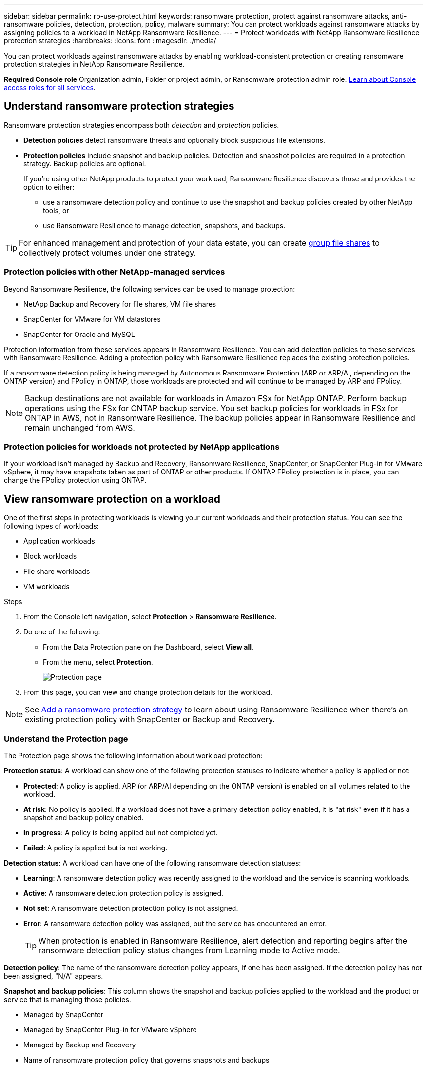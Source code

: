 ---
sidebar: sidebar
permalink: rp-use-protect.html
keywords: ransomware protection, protect against ransomware attacks, anti-ransomware policies, detection, protection, policy, malware
summary: You can protect workloads against ransomware attacks by assigning policies to a workload in NetApp Ransomware Resilience.
---
= Protect workloads with NetApp Ransomware Resilience protection strategies
:hardbreaks:
:icons: font
:imagesdir: ./media/

[.lead]
You can protect workloads against ransomware attacks by enabling workload-consistent protection or creating ransomware protection strategies in NetApp Ransomware Resilience. 

*Required Console role*
Organization admin, Folder or project admin, or Ransomware protection admin role. https://docs.netapp.com/us-en/bluexp-setup-admin/reference-iam-predefined-roles.html[Learn about Console access roles for all services^].

== Understand ransomware protection strategies [[strategy]]
// check term with PM

Ransomware protection strategies encompass both _detection_ and _protection_ policies.

- **Detection policies** detect ransomware threats and optionally block suspicious file extensions.

- **Protection policies** include snapshot and backup policies. Detection and snapshot policies are required in a protection strategy. Backup policies are optional.
+
If you're using other NetApp products to protect your workload, Ransomware Resilience discovers those and provides the option to either:
+
* use a ransomware detection policy and continue to use the snapshot and backup policies created by other NetApp tools, or
+
* use Ransomware Resilience to manage detection, snapshots, and backups.

[TIP]
For enhanced management and protection of your data estate, you can create link:#group-file-shares-for-easier-protection[group file shares] to collectively protect volumes under one strategy. 

=== Protection policies with other NetApp-managed services [[services]]

Beyond Ransomware Resilience, the following services can be used to manage protection:

* NetApp Backup and Recovery for file shares, VM file shares
* SnapCenter for VMware for VM datastores
* SnapCenter for Oracle and MySQL

Protection information from these services appears in Ransomware Resilience. You can add detection policies to these services with Ransomware Resilience. Adding a protection policy with Ransomware Resilience replaces the existing protection policies. 

If a ransomware detection policy is being managed by Autonomous Ransomware Protection (ARP or ARP/AI, depending on the ONTAP version) and FPolicy in ONTAP, those workloads are protected and will continue to be managed by ARP and FPolicy. 

NOTE: Backup destinations are not available for workloads in Amazon FSx for NetApp ONTAP. Perform backup operations using the FSx for ONTAP backup service. You set backup policies for workloads in FSx for ONTAP in AWS, not in Ransomware Resilience. The backup policies appear in Ransomware Resilience and remain unchanged from AWS. 

=== Protection policies for workloads not protected by NetApp applications

If your workload isn't managed by Backup and Recovery, Ransomware Resilience, SnapCenter, or SnapCenter Plug-in for VMware vSphere, it may have snapshots taken as part of ONTAP or other products. If ONTAP FPolicy protection is in place, you can change the FPolicy protection using ONTAP. 
 
== View ransomware protection on a workload

One of the first steps in protecting workloads is viewing your current workloads and their protection status. You can see the following types of workloads: 

* Application workloads 
* Block workloads
* File share workloads
* VM workloads



.Steps 

. From the Console left navigation, select *Protection* > *Ransomware Resilience*. 

. Do one of the following: 
+
* From the Data Protection pane on the Dashboard, select *View all*. 
* From the menu, select *Protection*.
+
image:screen-protection.png[Protection page]
. From this page, you can view and change protection details for the workload.

NOTE: See link:#add-a-ransomware-protection-strategy[Add a ransomware protection strategy] to learn about using Ransomware Resilience when there's an existing protection policy with SnapCenter or Backup and Recovery.

=== Understand the Protection page

The Protection page shows the following information about workload protection: 

*Protection status*: A workload can show one of the following protection statuses to indicate whether a policy is applied or not: 

* *Protected*: A policy is applied. ARP (or ARP/AI depending on the ONTAP version) is enabled on all volumes related to the workload. 
* *At risk*: No policy is applied. If a workload does not have a primary detection policy enabled, it is "at risk" even if it has a snapshot and backup policy enabled. 
* *In progress*: A policy is being applied but not completed yet. 
* *Failed*: A policy is applied but is not working. 

//*Protection health*: A workload can have one of the following protection health statuses: 

//* *Healthy*: The workload has protection enabled and backups and snapshot copies have been completed. 
//* *In progress*: Backups or snapshot copies are in progress. 
//* *Failed*: Backups or snapshot copies have not completed successfully. 
//* *N/A*: Protection is not enabled or sufficient on the workload. 

*Detection status*: A workload can have one of the following ransomware detection statuses: 

//BFGF - there's a new ransomware option
* *Learning*: A ransomware detection policy was recently assigned to the workload and the service is scanning workloads. 
* *Active*: A ransomware detection protection policy is assigned. 
* *Not set*: A ransomware detection protection policy is not assigned. 
* *Error*: A ransomware detection policy was assigned, but the service has encountered an error. 
+
TIP: When protection is enabled in Ransomware Resilience, alert detection and reporting begins after the ransomware detection policy status changes from Learning mode to Active mode.

*Detection policy*: The name of the ransomware detection policy appears, if one has been assigned. If the detection policy has not been assigned, "N/A" appears. 

*Snapshot and backup policies*: This column shows the snapshot and backup policies applied to the workload and the product or service that is managing those policies.  

* Managed by SnapCenter
* Managed by SnapCenter Plug-in for VMware vSphere
* Managed by Backup and Recovery
* Name of ransomware protection policy that governs snapshots and backups
* None

*Workload importance*

Ransomware Resilience assigns an importance or priority to each workload during discovery based on an analysis of each workload. The workload importance is determined by the following snapshot frequencies: 

* *Critical*: Snapshot copies taken more than 1 per hour (highly aggressive protection schedule)
* *Important*: Snapshot copies taken less than 1 per hour but greater than 1 per day
* *Standard*: Snapshot copies taken more than 1 per day 

*Predefined detection policies* [[predefined]]

You can choose one of the following Ransomware Resilience predefined policies, which are aligned with workload importance: 

[cols=6*,options="header",cols="10,15a,20,15,15,15" width="100%"]
|===
| Policy level
| Snapshot
| Frequency
| Retention (Days)
| # of snapshot copies
| Total Max # of snapshot copies


.4+| *Critical workload policy* | Quarter hourly | Every 15 min | 3 | 288 | 309 
 | Daily  | Every 1 day | 14 | 14 | 309 
 | Weekly | Every 1 week | 35 | 5 | 309 
 | Monthly | Every 30 days | 60 | 2 | 309 

.4+| *Important workload policy* | Quarter hourly | Every 30 mins | 3 | 144 | 165 
 | Daily | Every 1 day | 14 | 14 | 165 
 | Weekly | Every 1 week | 35 | 5 | 165 
 | Monthly | Every 30 days | 60 | 2 | 165 


.4+| *Standard workload policy* | Quarter hourly | Every 30 min | 3| 72 | 93 
 | Daily | Every 1 day | 14 | 14 | 93  
 | Weekly | Every 1 week | 35 | 5  | 93 
 | Monthly | Every 30 days | 60 | 2 | 93 


|===


//== Change workload details

//You can review workload details such as the workload name, protection policies, and storage information. 

//You can change protection details such as the workload priority and name of the workload, if that workload is not managed by SnapCenter or Backup and Recovery. 

//You can change the name of the workload, if that workload is not managed by SnapCenter or Backup and Recovery. 

//.Steps from the Protection page

//. From the Ransomware Resilience menu, select *Protection*.
//. From the Protection page, select the *Actions* image:screenshot_horizontal_more_button.gif[Actions button] option for the workload you want to update.
//. From the Actions menu, select *Edit workload name*. 

//. Enter the new workload name. 
//. Select *Save*. 

//.Steps from the Workload details page

//. From the Ransomware Resilience menu, select *Protection*.
//. From the Protection page, select a workload. 
//+
//image:screen-protection-details3.png[Workload details from the Protection page]

//. To change the name of a workload, click the *Pencil* image:button_pencil.png[Pencil] icon next to the workload name and change the name. 
//. To change the importance of the workload from the assigned priority, click the *Pencil* image:button_pencil.png[Pencil] icon next to the workload priority and change it. 
//. To view the policy associated with the workload, in the Protection pane of the Workload details page, click *View policy*. 

//. To view workload backup destinations, in the Protection pane of the Workload details page, click the *View backup destination*.
//+
//A list of configured backup destinations appears. 
//For details, see link:rp-use-settings.html[Configure protection settings].

== Enable application- or VM-consistent protection with SnapCenter

Enabling application- or VM-consistent protection helps you protect your application or VM workloads in a consistent manner, achieving a quiescent and consistent state to avoid potential data loss later if recovery is needed. 

This process initiates registering SnapCenter Software Server for applications or SnapCenter Plug-in for VMware vSphere for VMs using Backup and Recovery. 

After you enable workload-consistent protection, you can manage protection strategies in Ransomware Resilience. The protection strategy includes the snapshot and backup policies managed elsewhere along with a ransomware detection policy managed in Ransomware Resilience. 

To learn about registering SnapCenter or SnapCenter Plug-in for VMware vSphere using Backup and Recovery, refer to the following information:  

* https://docs.netapp.com/us-en/bluexp-backup-recovery/task-register-snapcenter-server.html[Register SnapCenter Server Software^]
* https://docs.netapp.com/us-en/bluexp-backup-recovery/task-register-snapCenter-plug-in-for-vmware-vsphere.html[Register SnapCenter Plug-in for VMware vSphere^]

.Steps 

. From the Ransomware Resilience menu, select *Dashboard*.
. From the Recommendations pane, locate one of the following recommendations and select *Review and fix*: 
+
* Register available SnapCenter Server with BlueXP
* Register available SnapCenter Plug-in for VMware vSphere (SCV) with BlueXP
//. From the Protection page, select a workload. 
//+
//image:screen-protection-sc-columns.png[Protection page]
//. On the Protection page, select the *Actions* image:screenshot_horizontal_more_button.gif[Actions button] option, and in the drop-down menu, select *Enable workload-consistent protection* to enable SnapCenter. 
//+ 
//TIP: The Enable workload-consistent protection screen appears. If you choose the VM-based recommendation, the link to install SnapCenter Plug-in for VMware vSphere appears instead of "Install SnapCenter."
//+
//image:screen-protection-enable-sc.png[Enable workload-consistent protection page]
//. In the Workload location field, select *Copy* to copy the workload location to the clipboard for use in the SnapCenter installation. Scroll down to see the remainder of the workload details. 
//. Select *Install SnapCenter*. 
//+
//* If you selected an application-based workload, the SnapCenter Software information appears. 
//* If you selected a VM-based workload, the SnapCenter Plug-in for VMware vSphere information appears. 

. Follow the information to register the SnapCenter or SnapCenter Plug-in for VMware vSphere host using Backup and Recovery. 

. Return to Ransomware Resilience. 

. From Ransomware Resilience, navigate to the Dashboard and initiate the discover process again. 

. From Ransomware Resilience, select *Protection* to view the Protection page. 

. Review details in the snapshot and backup policies column on the Protection page to see that the policies are managed elsewhere. 

== Add a ransomware protection strategy

There are three approaches to adding a ransomware protection strategy: 

* **Create a ransomware protection strategy if you have no snapshot or backup policies.**
+
The ransomware protection strategy includes:

** Snapshot policy 
** Ransomware detection policy
** Backup policy

*  **Replace the existing snapshot or backup policies from SnapCenter or Backup and Recovery protection with protection strategies managed by Ransomware Resilience.**
+
The ransomware protection strategy includes:

** Snapshot policy 
** Ransomware detection policy
** Backup policy 

* *Create a detection policy for workloads with existing snapshot and backup policies managed in other NetApp products or services.*
+
The detection policy does not change the policies managed in other products.
+
The detection policy enables Autonomous Ransomware Protection and FPolicy protection if they are already activated in other services. Learn more about link:https://docs.netapp.com/us-en/ontap/anti-ransomware/index.html[Autonomous Ransomware Protection^], link:https://docs.netapp.com/us-en/bluexp-backup-recovery/index.html[Backup and Recovery^], and link:https://docs.netapp.com/us-en/ontap/nas-audit/two-parts-fpolicy-solution-concept.html[ONTAP FPolicy^].

=== Create a ransomware protection strategy (if you have no snapshot or backup policies)

If snapshot or backup policies do not exist on the workload, you can create a ransomware protection strategy, which can include the following policies that you create in Ransomware Resilience: 

* Snapshot policy 
* Backup policy 
* Ransomware detection policy

.Steps to create a ransomware protection strategy [[steps]]

. From the Ransomware Resilience menu, select *Protection*.
+
image:screen-protection.png[Manage strategy page]

. From the Protection page, select a workload then *Protect*. 
+
image:screen-protection-strategy.png[Manage strategies]


. From the Ransomware protection strategies page, select *Add*. 
+
image:screen-protection-strategy-add.png[Add strategy page showing the snapshot section]

. Enter a new strategy name, or enter an existing name to copy it. If you enter an existing name, choose which one to copy and select *Copy*.
+
NOTE: If you choose to copy and modify an existing strategy, the service appends "_copy" to the original name. You should change the name and at least one setting to make it unique. 

. For each item, select the *Down arrow*. 

* *Detection policy*: 
** *Policy*: Choose one of the predesigned detection policies. 
** *Primary detection*: Enable ransomware detection to have the service detect potential ransomware attacks. 
** *Block file extensions*: Enable this to have the service block known suspicious file extensions. The service takes automated snapshot copies when Primary detection is enabled. 
+
If you want to change the blocked file extensions, edit them in System Manager. 

* *Snapshot policy*: 
** *Snapshot policy base name*: Select a policy or select *Create* and enter a name for the snapshot policy. 
** *Snapshot locking*: Enable this to lock the snapshot copies on primary storage so that they cannot be modified or deleted for a certain period of time even if a ransomware attack manages its way to the backup storage destination. This is also called _immutable storage_. This enables quicker restore time. 
+
When a snapshot is locked, the volume expiration time is set to the expiration time of the snapshot copy. 
+
Snapshot copy locking is available with ONTAP 9.12.1 and later. To learn more about SnapLock, refer to https://docs.netapp.com/us-en/ontap/snaplock/index.html[SnapLock in ONTAP^].
** *Snapshot schedules*: Choose schedule options, the number of snapshot copies to keep, and select to enable the schedule. 
//+
//image:screen-protection-strategy-add-backups.png[Add strategy page showing the Backup section]
* *Backup policy*: 
** *Backup policy basename*: Enter a new or choose an existing name. 
//** *Backup locking*: Choose this to prevent backups on secondary storage from being modified or deleted for a certain period of time. This is also called _immutable storage_. 

** *Backup schedules*: Choose schedule options for secondary storage and enable the schedule. 

+
TIP: To enable backup locking on secondary storage, configure your backup destinations using the *Settings* option. For details, see link:rp-use-settings.html[Configure settings].

. Select *Add*. 

=== Add a detection policy to workloads with existing snapshot and backup policies managed by SnapCenter or Backup and Recovery

Ransomware Resilience enables you to assign either a detection policy or a protection policy to workloads with existing snapshot and backup protection managed in other NetApp products or services. Other services, such as Backup and Recovery and SnapCenter, use policies that govern snapshots, replication to secondary storage, or backups to object storage. 

==== Add a detection policy to workloads with existing backup or snapshot policies

If you have existing snapshot or backup policies with Backup and Recovery or SnapCenter, you can add a policy to detect ransomware attacks. To manage protection and detection with Ransomware Resilience, see <<protection, Protect with Ransomware Resilience>>.

.Steps
. From the Ransomware Resilience menu, select *Protection*.
+
image:screen-protection.png[Manage strategy page]

. From the Protection page, select a workload then select *Protect*. 
. Ransomware Resilience detects if there are existing active SnapCenter or Backup and Recovery policies.
. To leave your existing Backup and Recovery or SnapCenter policies in place and only apply a _detection_ policy, leave the **Replace existing policies** box unchecked.
. To see details of the SnapCenter policies, select the *Down arrow*.
+
Select a detection policy then select **Protect**. 
. On the Protection page, review the **Detection status** to confirm detection is Active.  

// BFGF 
==== Replace existing backup or snapshot policies with a ransomware protection strategy [[protection]]

You can replace your existing backup or snapshot policies with a ransomware protection strategy. This approach removes your externally managed protection and configures detection and protection in Ransomware Resilience. 

.Steps

. From the Ransomware Resilience menu, select *Protection*.
+
image:screen-protection.png[Manage strategy page]


. From the Protection page, select a workload then select *Protect*. 
// BFGF changes
. Ransomware Resilience detects if there are existing active Backup and Recovery or SnapCenter policies. To replace the existing Backup and Recovery or SnapCenter policies, select the **Replace existing policies ** box. When you select the box, Ransomware Resilience replaces the list of detection policies with detection policies. 

. Choose a protection policy. If no protection policy exists, select **Add** to create a new policy. For information about creating a policy, see <<steps, Create a protection policy>>. Select **Next**. 
. Select a backup destination or create a new one. Select **Next**. 
. Review the new protection strategy then select **Protect** to apply it. 
. On the Protection page, review the **Detection status** to confirm detection is Active.  

// review the Detection policy column to see the Detection policy assigned. Also, the snapshot and backup policies column shows the name of the product or service managing the policies. relevant?
// BFGF changes end

=== Assign a different policy 

You can replace the existing policy with a different one. 

.Steps 


. From the Ransomware Resilience menu, select *Protection*.

. From the Protection page, on the workload row, select *Edit protection*. 


. If the workload has an existing Backup and Recovery or SnapCenter policy that you want to maintain, uncheck **Replace existing policies**. To replace the existing policies, check **Replace existing policies**.  



. In the Policies page, select the down arrow for the policy you want to assign to review the details. 

. Select the policy you want to assign.

. Select *Protect* to complete the change.

== Group file shares for easier protection

Grouping file shares in a protection group makes it easier to protect your data estate. The service can protect all volumes in a group at the same time rather than protecting each volume separately. 

You can create groups regardless of their protection status (that is, groups that are not protected and groups that are protected). When you add a protection policy to a protection group, the new protection policy replaces any existing policy, including policies managed by SnapCenter and NetApp Backup and Recovery. 
// BFGF

.Steps
. From the Ransomware Resilience menu, select *Protection*.
+
image:screen-protection.png[Manage strategy page]


. From the Protection page, select the *Protection groups* tab. 
+
image:screen-protection-groups.png[Protection groups page]
. Select *Add*. 
+
image:screen-protection-groups-add.png[Add protection group page]

. Enter a name for the protection group. 

. Select the workloads to add to the group. 
+
TIP: To see more details on the workloads, scroll to the right. 

. Select *Next*. 
+
image:screen-protection-groups-policy.png[Add protection group - Policy page]

. Select the policy to govern the protection for this group. 
. Select *Next*. 
. Review the selections for the protection group. 
. Select *Add*. 

//=== Add more workloads to a group
//You might later need to add more workloads to an existing group. 

//If the group includes workloads managed only by Ransomware Resilience (and not by SnapCenter or Backup and Recovery), you should use separate groups for workloads managed by just Ransomware Resilience and another group for workloads managed by other services. 

//.Steps
//. From the Ransomware Resilience menu, select *Protection*.


//. From the Protection page, select the *Protection groups* tab. 
//+
//image:screen-protection-groups.png[Protection groups page]
//. Select the group to which you want to add more workloads. 
//+
//image:screen-protection-groups-more-workloads.png[Protection group details page]
//. From the selected protection group page, select *Add*. 
//+
//Ransomware Resilience shows you only the workloads that are not already in the group that use the same snapshot and backup policies as the group. 
//+
//TIP: The top of the page shows which service maintains the snapshot, backup, and detection policies. 
//. Select the additional workloads that should be added to the group.
//. Select *Save*. 


=== Edit group protection 

You can change the detection policy on an existing group. 

.Steps
. From the Ransomware Resilience menu, select *Protection*.
. From the Protection page, select the *Protection groups* tab then select the group whose policy you want to modify. 
//+
//image:screen-protection-groups-edit.png[Protection groups page showing Edit option]
. From protection group's overview page, select *Edit protection*. 
. Select an existing protection policy to apply or select **Add** to create a new protection policy. For more information about adding a protection policy see, <<steps, Create a protection policy>>. Then select **Save**.
. In the backup destination overview, select an existing backup destination or **Add a new backup destination**. 
. Select **Next** to review your changes. 

 


=== Remove workloads from a group

You might later need to remove workloads from an existing group. 

.Steps
. From the Ransomware Resilience menu, select *Protection*.


. From the Protection page, select the *Protection groups* tab. 


. Select the group from which you want to remove one or more workloads. 
+
image:screen-protection-groups-more-workloads.png[Protection group details page]
. From the selected protection group page, select the workload you want to remove from the group and select the *Actions* image:screenshot_horizontal_more_button.gif[Actions button] option.
. From the Actions menu, select *Remove workload*. 

. Confirm that you want to remove the workload and select *Remove*. 

=== Delete the protection group

Deleting the protection group removes the group and its protection but doesn't remove the individual workloads.

.Steps
. From the Ransomware Resilience menu, select *Protection*.


. From the Protection page, select the *Protection groups* tab. 


. Select the group from which you want to remove one or more workloads. 
+
image:screen-protection-groups-more-workloads.png[Protection group details page]

. From the selected protection group page, at the top right, select *Delete protection group*.

. Confirm that you want to delete the group and select *Delete*. 

== Manage ransomware protection strategies

You can delete a ransomware strategy.

=== View workloads protected by a ransomware protection strategy

Before you delete a ransomware protection strategy, you might want to view which workloads are protected by that strategy. 

You can view the workloads from the list of strategies or when you are editing a specific strategy. 

.Steps when viewing the list of strategies

. From the Ransomware Resilience menu, select *Protection*.

. From the Protection page, select *Manage protection strategies*. 
+
The Ransomware protection strategies page displays a list of strategies.
+
image:screen-protection-strategy-list.png[Ransomware protection strategies screen showing a list of strategies] 
. On the Ransomware protection strategies page in the Protected workloads column, select the down arrow at the end of the row. 

//.Steps when editing a strategy


//. From the Ransomware Resilience menu, select *Protection*.

//. From the Protection page, select *Manage protection strategies*. 
//+
//image:screen-protection-strategy-list.png[Ransomware protection strategies screen showing the Actions menu]

//. In the Manage strategies page, select the *Actions* image:screenshot_horizontal_more_button.gif[Actions button] option for the strategy you want to change.

//. From the Actions menu, select *Edit*. 
//+
//image:screen-protection-strategy-edit.png[Edit ransomware protection strategy page]

//. View the workloads protected by this strategy by selecting *View* next to the number of workloads at the top of the page. 



//=== Edit a ransomware protection strategy 

//You can edit a protection strategy by selecting a different preconfigured detection policy strategy, selecting a different policy, or adding a new backup policy.

//.Steps 


//. From the Ransomware Resilience menu, select *Protection*.

//. From the Protection page, select *Manage protection strategies*. 
//+
//image:screen-protection-strategy-list.png[Ransomware protection strategies screen showing the Actions menu]

//. In the Manage strategies page, select the *Actions* image:screenshot_horizontal_more_button.gif[Actions button] option for the strategy you want to change.

//. From the Actions menu, select *Edit policy*. 

//. Do one of the following: 
//* Copy from an existing strategy. 
//* Select a different snapshot or backup policy.
//* Add a new snapshot or backup policy. 

//. Change the details. 

//. Select *Save* to finish the change. 

=== Delete a ransomware protection strategy

You can delete a protection strategy that is not currently associated with any workloads. 

.Steps 

. From the Ransomware Resilience menu, select *Protection*.

. From the Protection page, select *Manage protection strategies*. 

. In the Manage strategies page, select the *Actions* image:screenshot_horizontal_more_button.gif[Actions button] option for the strategy you want to delete.

. From the Actions menu, select *Delete policy*. 


